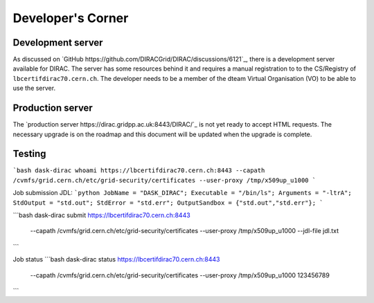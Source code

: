 Developer's Corner
==================

Development server
------------------

As discussed on `GitHub https://github.com/DIRACGrid/DIRAC/discussions/6121`_, there is a development server available for DIRAC.
The server has some resources behind it and requires a manual registration to to the CS/Registry of ``lbcertifdirac70.cern.ch``.
The developer needs to be a member of the dteam Virtual Organisation (VO) to be able to use the server.


Production server
----------------
The `production server https://dirac.gridpp.ac.uk:8443/DIRAC/`_ is not yet ready to accept HTML requests.
The necessary upgrade is on the roadmap and this document will be updated when the upgrade is complete.


Testing
-------

```bash
dask-dirac whoami https://lbcertifdirac70.cern.ch:8443 --capath /cvmfs/grid.cern.ch/etc/grid-security/certificates --user-proxy /tmp/x509up_u1000
```

Job submission
JDL:
```python
JobName = "DASK_DIRAC";
Executable = "/bin/ls";
Arguments = "-ltrA";
StdOutput = "std.out";
StdError = "std.err";
OutputSandbox = {"std.out","std.err"};
```

```bash
dask-dirac submit https://lbcertifdirac70.cern.ch:8443 \
    --capath /cvmfs/grid.cern.ch/etc/grid-security/certificates \
    --user-proxy /tmp/x509up_u1000 \
    --jdl-file jdl.txt
```

Job status
```bash
dask-dirac status https://lbcertifdirac70.cern.ch:8443 \
    --capath /cvmfs/grid.cern.ch/etc/grid-security/certificates \
    --user-proxy /tmp/x509up_u1000 \
    123456789
```
